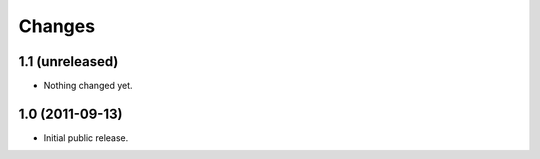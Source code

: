 Changes
=======

1.1 (unreleased)
----------------

- Nothing changed yet.


1.0 (2011-09-13)
----------------

- Initial public release.

